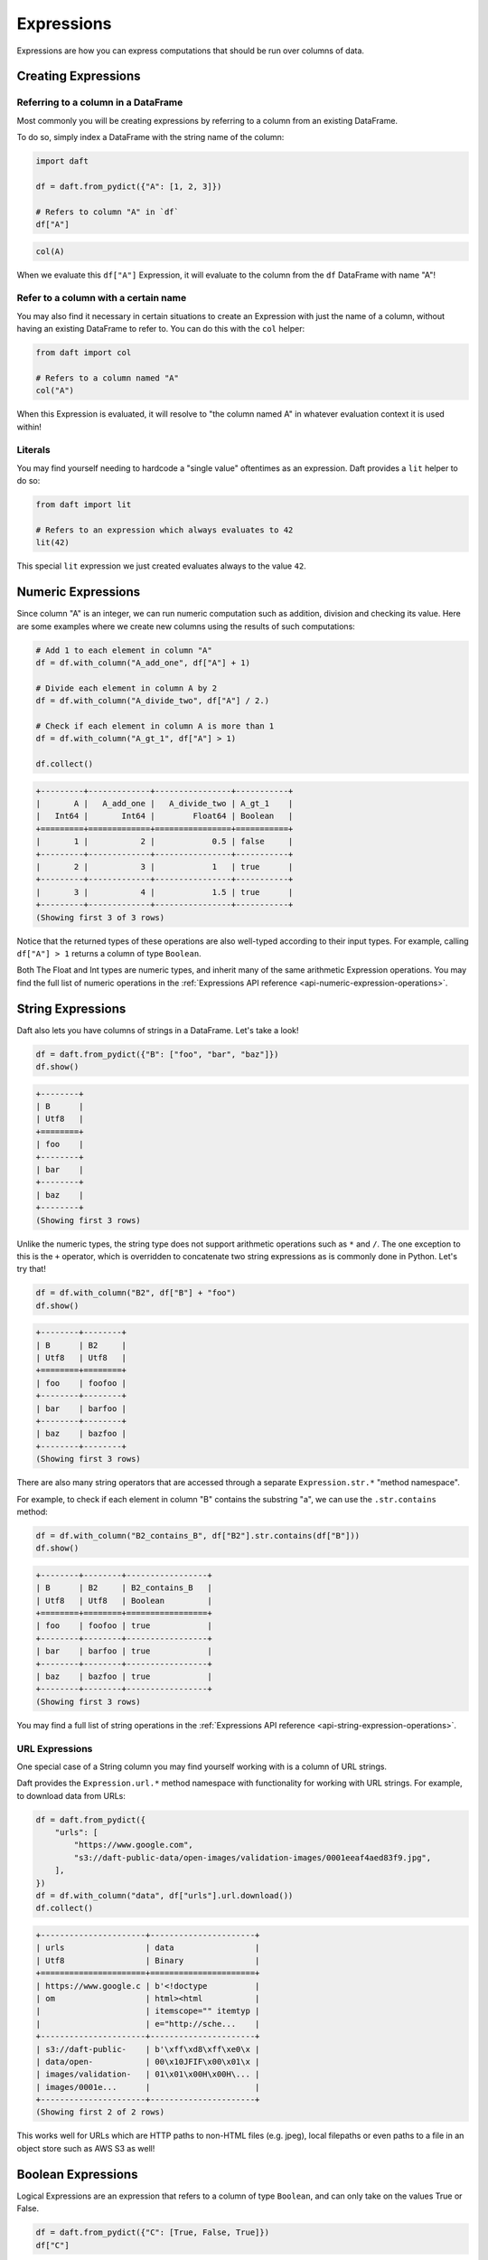 Expressions
===========

Expressions are how you can express computations that should be run over columns of data.

Creating Expressions
--------------------

Referring to a column in a DataFrame
^^^^^^^^^^^^^^^^^^^^^^^^^^^^^^^^^^^^

Most commonly you will be creating expressions by referring to a column from an existing DataFrame.

To do so, simply index a DataFrame with the string name of the column:

.. code:: python

    import daft

    df = daft.from_pydict({"A": [1, 2, 3]})

    # Refers to column "A" in `df`
    df["A"]

.. code:: none

    col(A)

When we evaluate this ``df["A"]`` Expression, it will evaluate to the column from the ``df`` DataFrame with name "A"!

Refer to a column with a certain name
^^^^^^^^^^^^^^^^^^^^^^^^^^^^^^^^^^^^^

You may also find it necessary in certain situations to create an Expression with just the name of a column, without having an existing DataFrame to refer to. You can do this with the ``col`` helper:

.. code:: python

    from daft import col

    # Refers to a column named "A"
    col("A")

When this Expression is evaluated, it will resolve to "the column named A" in whatever evaluation context it is used within!

Literals
^^^^^^^^

You may find yourself needing to hardcode a "single value" oftentimes as an expression. Daft provides a ``lit`` helper to do so:

.. code:: python

    from daft import lit

    # Refers to an expression which always evaluates to 42
    lit(42)

This special ``lit`` expression we just created evaluates always to the value ``42``.

Numeric Expressions
-------------------

Since column "A" is an integer, we can run numeric computation such as addition, division and checking its value. Here are some examples where we create new columns using the results of such computations:

.. code:: python

    # Add 1 to each element in column "A"
    df = df.with_column("A_add_one", df["A"] + 1)

    # Divide each element in column A by 2
    df = df.with_column("A_divide_two", df["A"] / 2.)

    # Check if each element in column A is more than 1
    df = df.with_column("A_gt_1", df["A"] > 1)

    df.collect()

.. code:: none

    +---------+-------------+----------------+-----------+
    |       A |   A_add_one |   A_divide_two | A_gt_1    |
    |   Int64 |       Int64 |        Float64 | Boolean   |
    +=========+=============+================+===========+
    |       1 |           2 |            0.5 | false     |
    +---------+-------------+----------------+-----------+
    |       2 |           3 |            1   | true      |
    +---------+-------------+----------------+-----------+
    |       3 |           4 |            1.5 | true      |
    +---------+-------------+----------------+-----------+
    (Showing first 3 of 3 rows)

Notice that the returned types of these operations are also well-typed according to their input types. For example, calling ``df["A"] > 1`` returns a column of type ``Boolean``.

Both The Float and Int types are numeric types, and inherit many of the same arithmetic Expression operations. You may find the full list of numeric operations in the :ref:`Expressions API reference <api-numeric-expression-operations>`.

String Expressions
------------------

Daft also lets you have columns of strings in a DataFrame. Let's take a look!

.. code:: python

    df = daft.from_pydict({"B": ["foo", "bar", "baz"]})
    df.show()

.. code:: none

    +--------+
    | B      |
    | Utf8   |
    +========+
    | foo    |
    +--------+
    | bar    |
    +--------+
    | baz    |
    +--------+
    (Showing first 3 rows)

Unlike the numeric types, the string type does not support arithmetic operations such as ``*`` and ``/``. The one exception to this is the ``+`` operator, which is overridden to concatenate two string expressions as is commonly done in Python. Let's try that!

.. code:: python

    df = df.with_column("B2", df["B"] + "foo")
    df.show()

.. code:: none

    +--------+--------+
    | B      | B2     |
    | Utf8   | Utf8   |
    +========+========+
    | foo    | foofoo |
    +--------+--------+
    | bar    | barfoo |
    +--------+--------+
    | baz    | bazfoo |
    +--------+--------+
    (Showing first 3 rows)

There are also many string operators that are accessed through a separate ``Expression.str.*`` "method namespace".

For example, to check if each element in column "B" contains the substring "a", we can use the ``.str.contains`` method:

.. code:: python

    df = df.with_column("B2_contains_B", df["B2"].str.contains(df["B"]))
    df.show()

.. code:: none

    +--------+--------+-----------------+
    | B      | B2     | B2_contains_B   |
    | Utf8   | Utf8   | Boolean         |
    +========+========+=================+
    | foo    | foofoo | true            |
    +--------+--------+-----------------+
    | bar    | barfoo | true            |
    +--------+--------+-----------------+
    | baz    | bazfoo | true            |
    +--------+--------+-----------------+
    (Showing first 3 rows)

You may find a full list of string operations in the :ref:`Expressions API reference <api-string-expression-operations>`.

URL Expressions
^^^^^^^^^^^^^^^

One special case of a String column you may find yourself working with is a column of URL strings.

Daft provides the ``Expression.url.*`` method namespace with functionality for working with URL strings. For example, to download data from URLs:

.. code:: python

    df = daft.from_pydict({
        "urls": [
            "https://www.google.com",
            "s3://daft-public-data/open-images/validation-images/0001eeaf4aed83f9.jpg",
        ],
    })
    df = df.with_column("data", df["urls"].url.download())
    df.collect()

.. code:: none

    +----------------------+----------------------+
    | urls                 | data                 |
    | Utf8                 | Binary               |
    +======================+======================+
    | https://www.google.c | b'<!doctype          |
    | om                   | html><html           |
    |                      | itemscope="" itemtyp |
    |                      | e="http://sche...    |
    +----------------------+----------------------+
    | s3://daft-public-    | b'\xff\xd8\xff\xe0\x |
    | data/open-           | 00\x10JFIF\x00\x01\x |
    | images/validation-   | 01\x01\x00H\x00H\... |
    | images/0001e...      |                      |
    +----------------------+----------------------+
    (Showing first 2 of 2 rows)

This works well for URLs which are HTTP paths to non-HTML files (e.g. jpeg), local filepaths or even paths to a file in an object store such as AWS S3 as well!

Boolean Expressions
-------------------

Logical Expressions are an expression that refers to a column of type ``Boolean``, and can only take on the values True or False.

.. code:: python

    df = daft.from_pydict({"C": [True, False, True]})
    df["C"]

Daft supports logical operations such as ``&`` (and) and ``|`` (or) between logical expressions.

Comparisons
^^^^^^^^^^^

Many of the types in Daft support comparisons between expressions that returns a Logical Expression.

For example, here we can compare if each element in column "A" is equal to elements in column "B":

.. code:: python

    df = daft.from_pydict({"A": [1, 2, 3], "B": [1, 2, 4]})

    df = df.with_column("A_eq_B", df["A"] == df["B"])

    df.collect()

.. code:: none

    +---------+---------+-----------+
    |       A |       B | A_eq_B    |
    |   Int64 |   Int64 | Boolean   |
    +=========+=========+===========+
    |       1 |       1 | true      |
    +---------+---------+-----------+
    |       2 |       2 | true      |
    +---------+---------+-----------+
    |       3 |       4 | false     |
    +---------+---------+-----------+
    (Showing first 3 of 3 rows)

Other useful comparisons can be found in the :ref:`Expressions API reference <api-comparison-expression>`.

If Else Pattern
^^^^^^^^^^^^^^^

The ``.if_else`` method is a useful expression to have up your sleeve for choosing values between two other expressions based on a logical expression:

.. code:: python

    df = daft.from_pydict({"A": [1, 2, 3], "B": [0, 2, 4]})

    # Pick values from column A if the value in column A is bigger
    # than the value in column B. Otherwise, pick values from column B.
    df = df.with_column(
        "A_if_bigger_else_B",
        (df["A"] > df["B"]).if_else(df["A"], df["B"]),
    )

    df.collect()

.. code:: none

    +---------+---------+----------------------+
    |       A |       B |   A_if_bigger_else_B |
    |   Int64 |   Int64 |                Int64 |
    +=========+=========+======================+
    |       1 |       0 |                    1 |
    +---------+---------+----------------------+
    |       2 |       2 |                    2 |
    +---------+---------+----------------------+
    |       3 |       4 |                    4 |
    +---------+---------+----------------------+
    (Showing first 3 of 3 rows)

This is a useful expression for cleaning your data!
